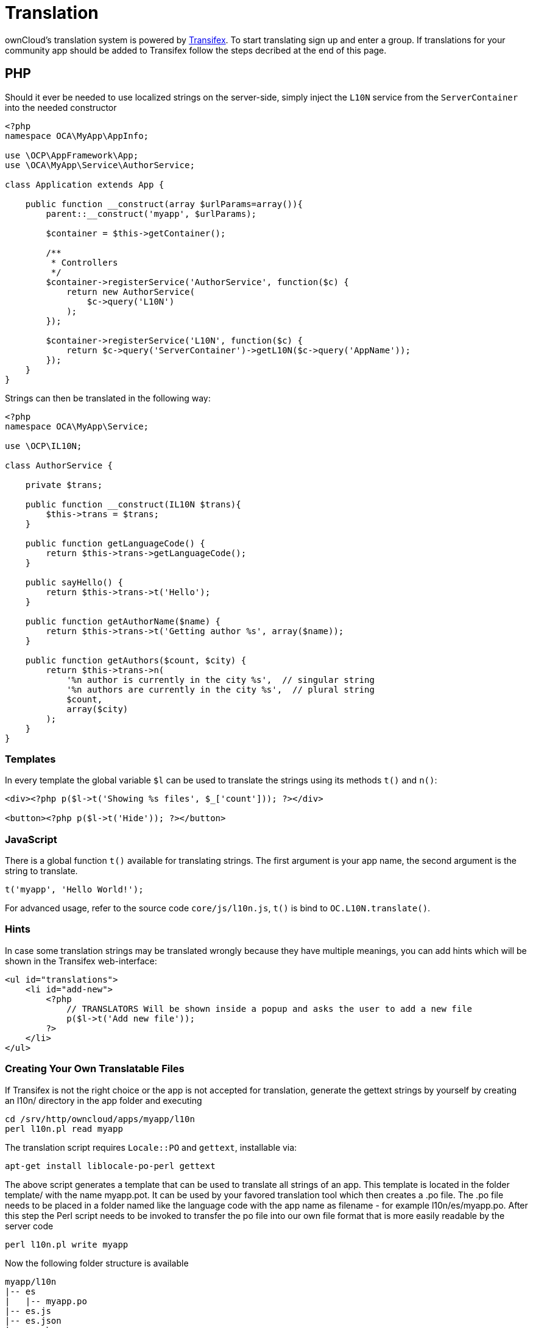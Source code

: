 Translation
===========

ownCloud’s translation system is powered by
https://www.transifex.com/projects/p/owncloud/[Transifex]. To start
translating sign up and enter a group. If translations for your community app should be
added to Transifex follow the steps decribed at the end of this page.

[[php]]
PHP
---

Should it ever be needed to use localized strings on the server-side,
simply inject the `L10N` service from the `ServerContainer` into the
needed constructor

[source,php]
----
<?php
namespace OCA\MyApp\AppInfo;

use \OCP\AppFramework\App;
use \OCA\MyApp\Service\AuthorService;

class Application extends App {

    public function __construct(array $urlParams=array()){
        parent::__construct('myapp', $urlParams);

        $container = $this->getContainer();

        /**
         * Controllers
         */
        $container->registerService('AuthorService', function($c) {
            return new AuthorService(
                $c->query('L10N')
            );
        });

        $container->registerService('L10N', function($c) {
            return $c->query('ServerContainer')->getL10N($c->query('AppName'));
        });
    }
}
----

Strings can then be translated in the following way:

[source,php]
----
<?php
namespace OCA\MyApp\Service;

use \OCP\IL10N;

class AuthorService {

    private $trans;

    public function __construct(IL10N $trans){
        $this->trans = $trans;
    }

    public function getLanguageCode() {
        return $this->trans->getLanguageCode();
    }

    public sayHello() {
        return $this->trans->t('Hello');
    }

    public function getAuthorName($name) {
        return $this->trans->t('Getting author %s', array($name));
    }

    public function getAuthors($count, $city) {
        return $this->trans->n(
            '%n author is currently in the city %s',  // singular string
            '%n authors are currently in the city %s',  // plural string
            $count,
            array($city)
        );
    }
}
----

[[templates]]
Templates
~~~~~~~~~

In every template the global variable `$l` can be used to translate the
strings using its methods `t()` and `n()`:

[source,php]
----
<div><?php p($l->t('Showing %s files', $_['count'])); ?></div>

<button><?php p($l->t('Hide')); ?></button>
----

[[javascript]]
JavaScript
~~~~~~~~~~

There is a global function `t()` available for translating strings. The
first argument is your app name, the second argument is the string to
translate.

[source,js]
----
t('myapp', 'Hello World!');
----

For advanced usage, refer to the source code `core/js/l10n.js`, `t()` is
bind to `OC.L10N.translate()`.

[[hints]]
Hints
~~~~~

In case some translation strings may be translated wrongly because they
have multiple meanings, you can add hints which will be shown in the
Transifex web-interface:

[source,php]
----
<ul id="translations">
    <li id="add-new">
        <?php
            // TRANSLATORS Will be shown inside a popup and asks the user to add a new file
            p($l->t('Add new file'));
        ?>
    </li>
</ul>
----

[[creating-your-own-translatable-files]]
Creating Your Own Translatable Files
~~~~~~~~~~~~~~~~~~~~~~~~~~~~~~~~~~~~

If Transifex is not the right choice or the app is not accepted for
translation, generate the gettext strings by yourself by creating an
l10n/ directory in the app folder and executing

[source,console]
----
cd /srv/http/owncloud/apps/myapp/l10n
perl l10n.pl read myapp
----

The translation script requires `Locale::PO` and `gettext`, installable
via:

....
apt-get install liblocale-po-perl gettext
....

The above script generates a template that can be used to translate all
strings of an app. This template is located in the folder template/ with
the name myapp.pot. It can be used by your favored translation tool
which then creates a .po file. The .po file needs to be placed in a
folder named like the language code with the app name as filename - for
example l10n/es/myapp.po. After this step the Perl script needs to be
invoked to transfer the po file into our own file format that is more
easily readable by the server code

[source,console]
----
perl l10n.pl write myapp
----

Now the following folder structure is available

[source,console]
----
myapp/l10n
|-- es
|   |-- myapp.po
|-- es.js
|-- es.json
|-- es.php
|-- l10n.pl
|-- templates
    |-- myapp.pot
----

You then just need the .php, .json and .js files for a working localized
app.


[[how-to-automatically-sync-translations]]
== How to automatically sync translations

1) Create a initial Transifex config within the app repository:

[source,console]
----
[main]
host = https://www.transifex.com
lang_map = ja_JP: ja

[owncloud.APP_NAME]
file_filter = <lang>/APP_NAME.po
source_file = templates/APP_NAME.pot
source_lang = en
type = PO
----

2) Give write permissions to the https://github.com/ownclouders[ownclouders] user, within the ownCloud GitHub organization, just add the `@owncloud/ci` team with admin permissions.

3) Create a pull request at https://github.com/owncloud/translation-sync/blob/master/.drone.yml[drone], just add another list item to the matrix at the bottom (the apps are sorted alphabetically).

4) After merging the pull request the translations will already be synced, afterwards it will happen every night.
